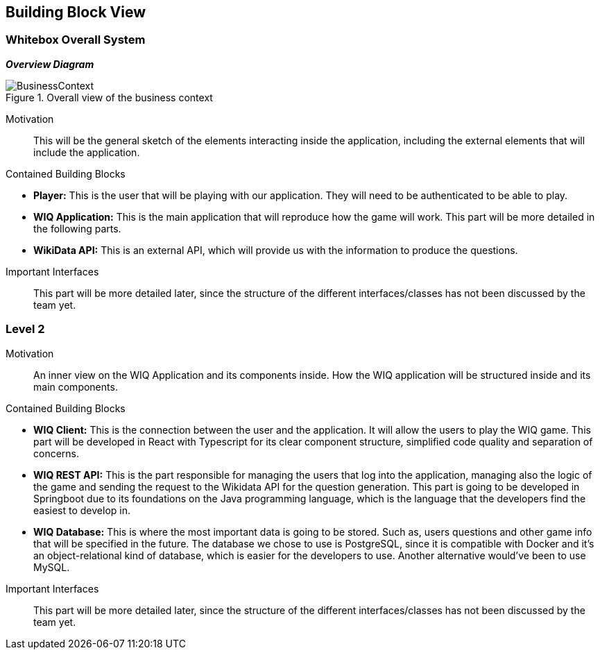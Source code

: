 ifndef::imagesdir[:imagesdir: ../images]

[[section-building-block-view]]


== Building Block View


=== Whitebox Overall System

_**Overview Diagram**_

image::BusinessContext.png[align="center", title="Overall view of the business context"]

Motivation::
This will be the general sketch of the elements interacting inside the application, including the external elements that will include the application.

Contained Building Blocks::
****

* **Player:** This is the user that will be playing with our application. They will need to be authenticated to be able to play.
* **WIQ Application:** This is the main application that will reproduce how the game will work. This part will be more detailed in the following parts.
* **WikiData API:** This is an external API, which will provide us with the information to produce the questions.

****

Important Interfaces::
This part will be more detailed later, since the structure of the different interfaces/classes has not been discussed by the team yet.


=== Level 2

Motivation::
An inner view on the WIQ Application and its components inside. How the WIQ application will be structured inside and its main components.

Contained Building Blocks::
****
* **WIQ Client:** This is the connection between the user and the application. It will allow the users to play the WIQ game. This part will be developed in React with Typescript for its clear component structure, simplified code quality and separation of concerns.
* **WIQ REST API:** This is the part responsible for managing the users that log into the application, managing also the logic of the game and sending the request to the Wikidata API for the question generation. This part is going to be developed in Springboot due to its foundations on the Java programming language, which is the language that the developers find the easiest to develop in.
* **WIQ Database:** This is where the most important data is going to be stored. Such as, users questions and other game info that will be specified in the future. The database we chose to use is PostgreSQL, since it is compatible with Docker and it's an object-relational kind of database, which is easier for the developers to use. Another alternative would've been to use MySQL.
****

Important Interfaces::
This part will be more detailed later, since the structure of the different interfaces/classes has not been discussed by the team yet.

